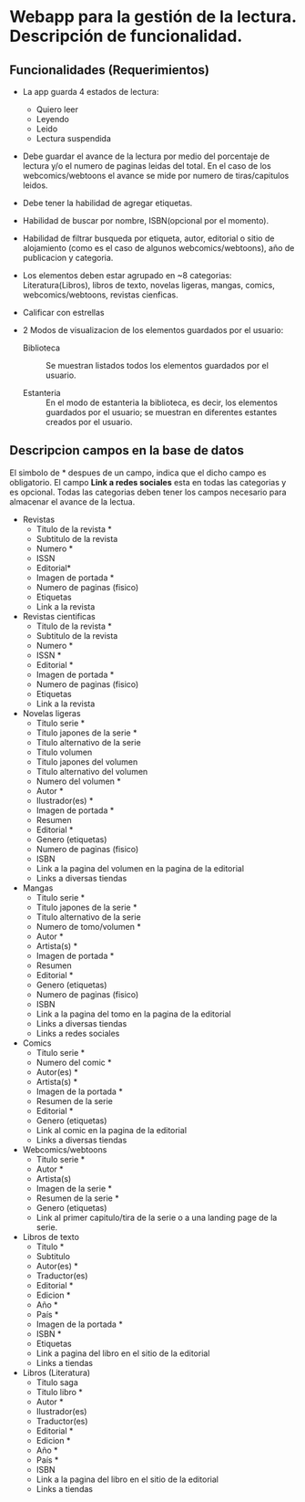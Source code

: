* Webapp para la gestión de la lectura. Descripción de funcionalidad.

** Funcionalidades (Requerimientos)

+ La app guarda 4 estados de lectura:
  * Quiero leer
  * Leyendo
  * Leido
  * Lectura suspendida

+ Debe guardar el avance de la lectura por medio del porcentaje de lectura y/o el numero de paginas leidas del total. En el caso de los webcomics/webtoons el avance se mide por numero de tiras/capitulos leidos.

+ Debe tener la habilidad de agregar etiquetas.

+ Habilidad de buscar por nombre, ISBN(opcional por el momento).

+ Habilidad de filtrar busqueda por etiqueta, autor, editorial o sitio de alojamiento (como es el caso de algunos webcomics/webtoons), año de publicacion y categoria.

+ Los elementos deben estar agrupado en ~8 categorias: Literatura(Libros), libros de texto, novelas ligeras, mangas, comics, webcomics/webtoons, revistas cienficas.

+ Calificar con estrellas

+ 2 Modos de visualizacion de los elementos guardados por el usuario:
  
  * Biblioteca :: Se muestran listados todos los elementos guardados por el usuario.

  * Estanteria :: En el modo de estanteria la biblioteca, es decir, los elementos guardados por el usuario; se muestran en diferentes estantes creados por el usuario.

** Descripcion campos en la base de datos

El simbolo de * despues de un campo, indica que el dicho campo es obligatorio. El campo *Link a redes sociales* esta en todas las categorias y es opcional. Todas las categorias deben tener los campos necesario para almacenar el avance de la lectua.

+ Revistas
  * Titulo de la revista *
  * Subtitulo de la revista
  * Numero *
  * ISSN
  * Editorial*
  * Imagen de portada *
  * Numero de paginas (fisico)
  * Etiquetas
  * Link a la revista

+ Revistas cientificas
  * Titulo de la revista *
  * Subtitulo de la revista
  * Numero *
  * ISSN *
  * Editorial *
  * Imagen de portada *
  * Numero de paginas (fisico)
  * Etiquetas
  * Link a la revista

+ Novelas ligeras
  * Titulo serie *
  * Titulo japones de la serie *
  * Titulo alternativo de la serie
  * Titulo volumen
  * Titulo japones del volumen
  * Titulo alternativo del volumen
  * Numero del volumen *
  * Autor *
  * Ilustrador(es) *
  * Imagen de portada *
  * Resumen
  * Editorial *
  * Genero (etiquetas)
  * Numero de paginas (fisico)
  * ISBN
  * Link a la pagina del volumen en la pagina de la editorial
  * Links a diversas tiendas
    
+ Mangas
  * Titulo serie *
  * Titulo japones de la serie *
  * Titulo alternativo de la serie
  * Numero de tomo/volumen *
  * Autor *
  * Artista(s) *
  * Imagen de portada *
  * Resumen
  * Editorial *
  * Genero (etiquetas)
  * Numero de paginas (fisico)
  * ISBN
  * Link a la pagina del tomo en la pagina de la editorial
  * Links a diversas tiendas
  * Links a redes sociales

+ Comics
  * Titulo serie *
  * Numero del comic *
  * Autor(es) *
  * Artista(s) *
  * Imagen de la portada *
  * Resumen de la serie
  * Editorial *
  * Genero (etiquetas)
  * Link al comic en la pagina de la editorial
  * Links a diversas tiendas

+ Webcomics/webtoons
  * Titulo serie *
  * Autor *
  * Artista(s)
  * Imagen de la serie *
  * Resumen de la serie *
  * Genero (etiquetas)
  * Link al primer capitulo/tira de la serie o a una landing page de la serie.

+ Libros de texto
  * Titulo *
  * Subtitulo
  * Autor(es) *
  * Traductor(es)
  * Editorial *
  * Edicion *
  * Año *
  * País *
  * Imagen de la portada *
  * ISBN *
  * Etiquetas
  * Link a pagina del libro en el sitio de la editorial
  * Links a tiendas

+ Libros (Literatura)
  * Titulo saga
  * Titulo libro *
  * Autor *
  * Ilustrador(es)
  * Traductor(es)
  * Editorial *
  * Edicion *
  * Año *
  * País *
  * ISBN
  * Link a la pagina del libro en el sitio de la editorial
  * Links a tiendas
